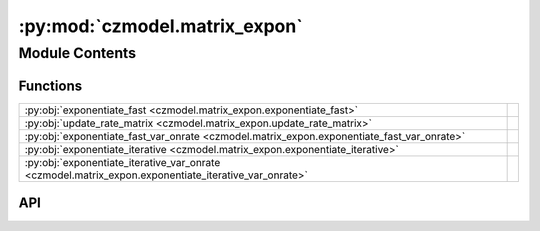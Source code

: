 :py:mod:`czmodel.matrix_expon`
==============================

.. py:module:: czmodel.matrix_expon

.. autodoc2-docstring:: czmodel.matrix_expon
   :allowtitles:

Module Contents
---------------

Functions
~~~~~~~~~

.. list-table::
   :class: autosummary longtable
   :align: left

   * - :py:obj:`exponentiate_fast <czmodel.matrix_expon.exponentiate_fast>`
     - .. autodoc2-docstring:: czmodel.matrix_expon.exponentiate_fast
          :summary:
   * - :py:obj:`update_rate_matrix <czmodel.matrix_expon.update_rate_matrix>`
     - .. autodoc2-docstring:: czmodel.matrix_expon.update_rate_matrix
          :summary:
   * - :py:obj:`exponentiate_fast_var_onrate <czmodel.matrix_expon.exponentiate_fast_var_onrate>`
     - .. autodoc2-docstring:: czmodel.matrix_expon.exponentiate_fast_var_onrate
          :summary:
   * - :py:obj:`exponentiate_iterative <czmodel.matrix_expon.exponentiate_iterative>`
     - .. autodoc2-docstring:: czmodel.matrix_expon.exponentiate_iterative
          :summary:
   * - :py:obj:`exponentiate_iterative_var_onrate <czmodel.matrix_expon.exponentiate_iterative_var_onrate>`
     - .. autodoc2-docstring:: czmodel.matrix_expon.exponentiate_iterative_var_onrate
          :summary:

API
~~~

.. py:function:: exponentiate_fast(matrix: numpy.ndarray, time: numpy.ndarray)
   :canonical: czmodel.matrix_expon.exponentiate_fast

   .. autodoc2-docstring:: czmodel.matrix_expon.exponentiate_fast

.. py:function:: update_rate_matrix(ref_rate_matrix: numpy.ndarray, on_rate: float) -> numpy.ndarray
   :canonical: czmodel.matrix_expon.update_rate_matrix

   .. autodoc2-docstring:: czmodel.matrix_expon.update_rate_matrix

.. py:function:: exponentiate_fast_var_onrate(ref_matrix: numpy.ndarray, time: float, on_rates: numpy.ndarray)
   :canonical: czmodel.matrix_expon.exponentiate_fast_var_onrate

   .. autodoc2-docstring:: czmodel.matrix_expon.exponentiate_fast_var_onrate

.. py:function:: exponentiate_iterative(matrix: numpy.ndarray, time: numpy.ndarray)
   :canonical: czmodel.matrix_expon.exponentiate_iterative

   .. autodoc2-docstring:: czmodel.matrix_expon.exponentiate_iterative

.. py:function:: exponentiate_iterative_var_onrate(ref_matrix: numpy.ndarray, time: float, on_rates: numpy.ndarray)
   :canonical: czmodel.matrix_expon.exponentiate_iterative_var_onrate

   .. autodoc2-docstring:: czmodel.matrix_expon.exponentiate_iterative_var_onrate
